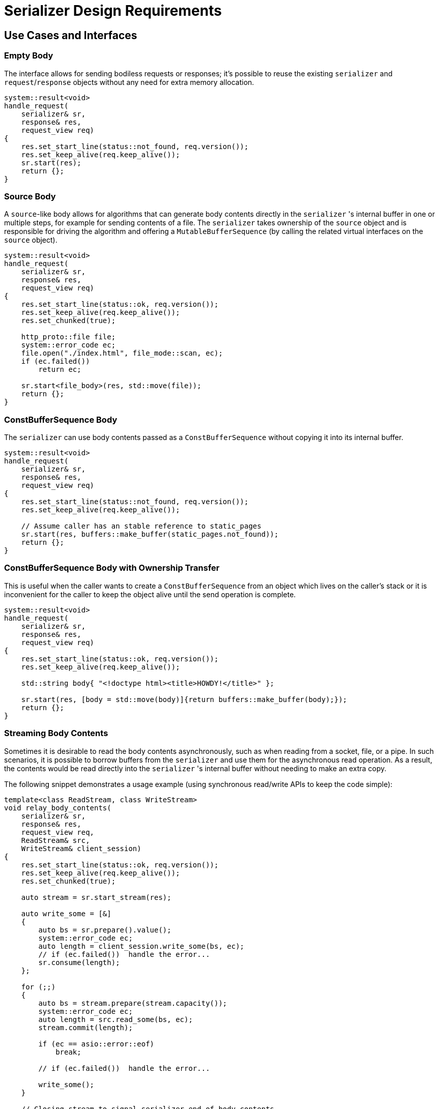 //
// Copyright (c) 2024 Mohammad Nejati
//
// Distributed under the Boost Software License, Version 1.0. (See accompanying
// file LICENSE_1_0.txt or copy at https://www.boost.org/LICENSE_1_0.txt)
//
// Official repository: https://github.com/cppalliance/http_proto
//

= Serializer Design Requirements


== Use Cases and Interfaces


=== Empty Body

The interface allows for sending bodiless requests or responses; it's possible to reuse the existing `serializer` and `request`/`response` objects without any need for extra memory allocation.

[source,cpp]
----
system::result<void>
handle_request(
    serializer& sr,
    response& res,
    request_view req)
{
    res.set_start_line(status::not_found, req.version());
    res.set_keep_alive(req.keep_alive());
    sr.start(res);
    return {};
}
----


=== Source Body

A `source`-like body allows for algorithms that can generate body contents directly in the `serializer` 's internal buffer in one or multiple steps, for example for sending contents of a file. The `serializer` takes ownership of the `source` object and is responsible for driving the algorithm and offering a `MutableBufferSequence` (by calling the related virtual interfaces on the `source` object).

[source,cpp]
----
system::result<void>
handle_request(
    serializer& sr,
    response& res,
    request_view req)
{
    res.set_start_line(status::ok, req.version());
    res.set_keep_alive(req.keep_alive());
    res.set_chunked(true);

    http_proto::file file;
    system::error_code ec;
    file.open("./index.html", file_mode::scan, ec);
    if (ec.failed())
        return ec;

    sr.start<file_body>(res, std::move(file));
    return {};
}
----


=== ConstBufferSequence Body

The `serializer` can use body contents passed as a `ConstBufferSequence` without copying it into its internal buffer.

[source,cpp]
----
system::result<void>
handle_request(
    serializer& sr,
    response& res,
    request_view req)
{
    res.set_start_line(status::not_found, req.version());
    res.set_keep_alive(req.keep_alive());

    // Assume caller has an stable reference to static_pages
    sr.start(res, buffers::make_buffer(static_pages.not_found));
    return {};
}
----


=== ConstBufferSequence Body with Ownership Transfer

This is useful when the caller wants to create a `ConstBufferSequence` from an object which lives on the caller's stack or it is inconvenient for the caller to keep the object alive until the send operation is complete.

[source,cpp]
----
system::result<void>
handle_request(
    serializer& sr,
    response& res,
    request_view req)
{
    res.set_start_line(status::ok, req.version());
    res.set_keep_alive(req.keep_alive());

    std::string body{ "<!doctype html><title>HOWDY!</title>" };

    sr.start(res, [body = std::move(body)]{return buffers::make_buffer(body);});
    return {};
}
----


=== Streaming Body Contents

Sometimes it is desirable to read the body contents asynchronously, such as when reading from a socket, file, or a pipe. In such scenarios, it is possible to borrow buffers from the `serializer` and use them for the asynchronous read operation. As a result, the contents would be read directly into the `serializer` 's internal buffer without needing to make an extra copy.

The following snippet demonstrates a usage example (using synchronous read/write APIs to keep the code simple):

[source,cpp]
----
template<class ReadStream, class WriteStream>
void relay_body_contents(
    serializer& sr,
    response& res,
    request_view req,
    ReadStream& src,
    WriteStream& client_session)
{
    res.set_start_line(status::ok, req.version());
    res.set_keep_alive(req.keep_alive());
    res.set_chunked(true);

    auto stream = sr.start_stream(res);

    auto write_some = [&]
    {
        auto bs = sr.prepare().value();
        system::error_code ec;
        auto length = client_session.write_some(bs, ec);
        // if (ec.failed())  handle the error...
        sr.consume(length);
    };

    for (;;)
    {
        auto bs = stream.prepare(stream.capacity());
        system::error_code ec;
        auto length = src.read_some(bs, ec);
        stream.commit(length);

        if (ec == asio::error::eof)
            break;

        // if (ec.failed())  handle the error...

        write_some();
    }

    // Closing stream to signal serializer end of body contents
    stream.close();

    while (!sr.is_done())
        write_some();
}
----